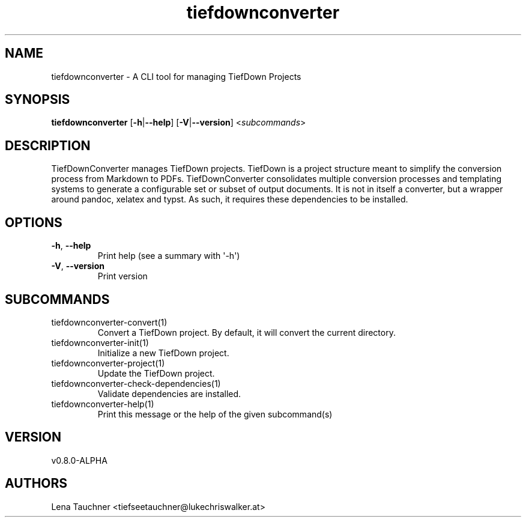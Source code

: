 .ie \n(.g .ds Aq \(aq
.el .ds Aq '
.TH tiefdownconverter 1  "tiefdownconverter 0.8.0-ALPHA" 
.SH NAME
tiefdownconverter \- A CLI tool for managing TiefDown Projects
.SH SYNOPSIS
\fBtiefdownconverter\fR [\fB\-h\fR|\fB\-\-help\fR] [\fB\-V\fR|\fB\-\-version\fR] <\fIsubcommands\fR>
.SH DESCRIPTION
TiefDownConverter manages TiefDown projects.
TiefDown is a project structure meant to simplify the conversion process from Markdown to PDFs.
TiefDownConverter consolidates multiple conversion processes and templating systems to generate a configurable set or subset of output documents.
It is not in itself a converter, but a wrapper around pandoc, xelatex and typst. As such, it requires these dependencies to be installed.
.SH OPTIONS
.TP
\fB\-h\fR, \fB\-\-help\fR
Print help (see a summary with \*(Aq\-h\*(Aq)
.TP
\fB\-V\fR, \fB\-\-version\fR
Print version
.SH SUBCOMMANDS
.TP
tiefdownconverter\-convert(1)
Convert a TiefDown project. By default, it will convert the current directory.
.TP
tiefdownconverter\-init(1)
Initialize a new TiefDown project.
.TP
tiefdownconverter\-project(1)
Update the TiefDown project.
.TP
tiefdownconverter\-check\-dependencies(1)
Validate dependencies are installed.
.TP
tiefdownconverter\-help(1)
Print this message or the help of the given subcommand(s)
.SH VERSION
v0.8.0\-ALPHA
.SH AUTHORS
Lena Tauchner <tiefseetauchner@lukechriswalker.at>
